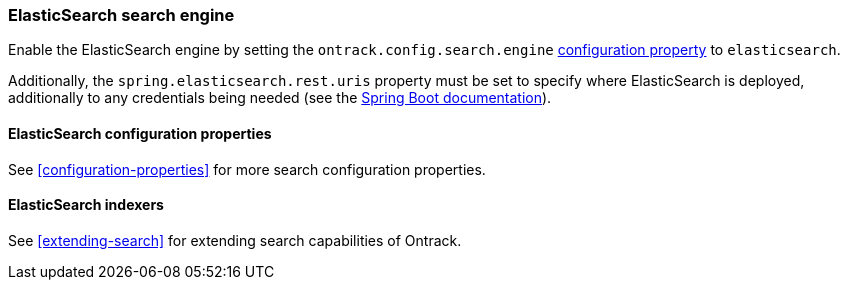 [[integration-elasticsearch]]
=== ElasticSearch search engine

Enable the ElasticSearch engine by setting
the `ontrack.config.search.engine` <<configuration-properties,configuration property>>
to `elasticsearch`.

Additionally, the `spring.elasticsearch.rest.uris` property must be set
to specify where ElasticSearch is deployed, additionally to any credentials
being needed (see the
https://docs.spring.io/spring-boot/docs/{spring-boot-version}/reference/htmlsingle/#boot-features-connecting-to-elasticsearch-rest[Spring Boot documentation]).

[[integration-elasticsearch-configuration]]
==== ElasticSearch configuration properties

See <<configuration-properties>> for more search configuration properties.

[[integration-elasticsearch-indexers]]
==== ElasticSearch indexers

See <<extending-search>> for extending search capabilities of Ontrack.
